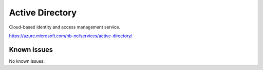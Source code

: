 .. _talk_azure-ad:

Active Directory
================

Cloud-based identity and access management service.

https://azure.microsoft.com/nb-no/services/active-directory/


.. jinja:: talk_system_azure-ad
   :file: _jinja/system_mapping.jinja

Known issues
------------
No known issues.